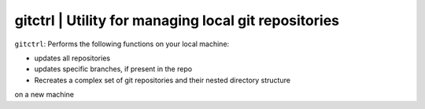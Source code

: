 
**gitctrl** | Utility for managing local git repositories
-----------------------------------------------------------

``gitctrl``: Performs the following functions on your local machine:

* updates all repositories
* updates specific branches, if present in the repo
* Recreates a complex set of git repositories and their nested directory structure
on a new machine 
